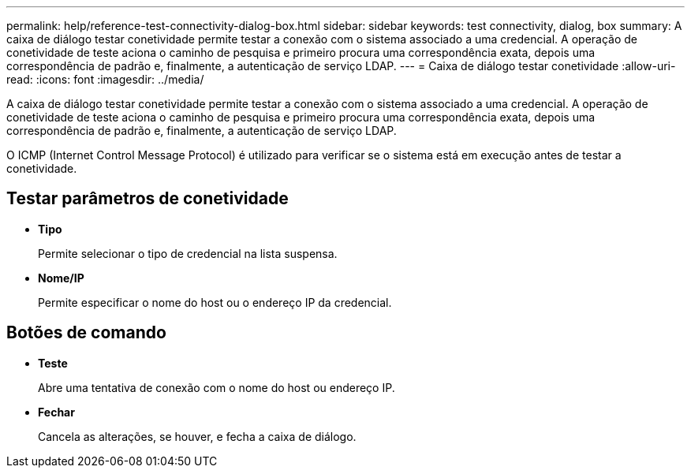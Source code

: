 ---
permalink: help/reference-test-connectivity-dialog-box.html 
sidebar: sidebar 
keywords: test connectivity, dialog, box 
summary: A caixa de diálogo testar conetividade permite testar a conexão com o sistema associado a uma credencial. A operação de conetividade de teste aciona o caminho de pesquisa e primeiro procura uma correspondência exata, depois uma correspondência de padrão e, finalmente, a autenticação de serviço LDAP. 
---
= Caixa de diálogo testar conetividade
:allow-uri-read: 
:icons: font
:imagesdir: ../media/


[role="lead"]
A caixa de diálogo testar conetividade permite testar a conexão com o sistema associado a uma credencial. A operação de conetividade de teste aciona o caminho de pesquisa e primeiro procura uma correspondência exata, depois uma correspondência de padrão e, finalmente, a autenticação de serviço LDAP.

O ICMP (Internet Control Message Protocol) é utilizado para verificar se o sistema está em execução antes de testar a conetividade.



== Testar parâmetros de conetividade

* *Tipo*
+
Permite selecionar o tipo de credencial na lista suspensa.

* *Nome/IP*
+
Permite especificar o nome do host ou o endereço IP da credencial.





== Botões de comando

* *Teste*
+
Abre uma tentativa de conexão com o nome do host ou endereço IP.

* *Fechar*
+
Cancela as alterações, se houver, e fecha a caixa de diálogo.


